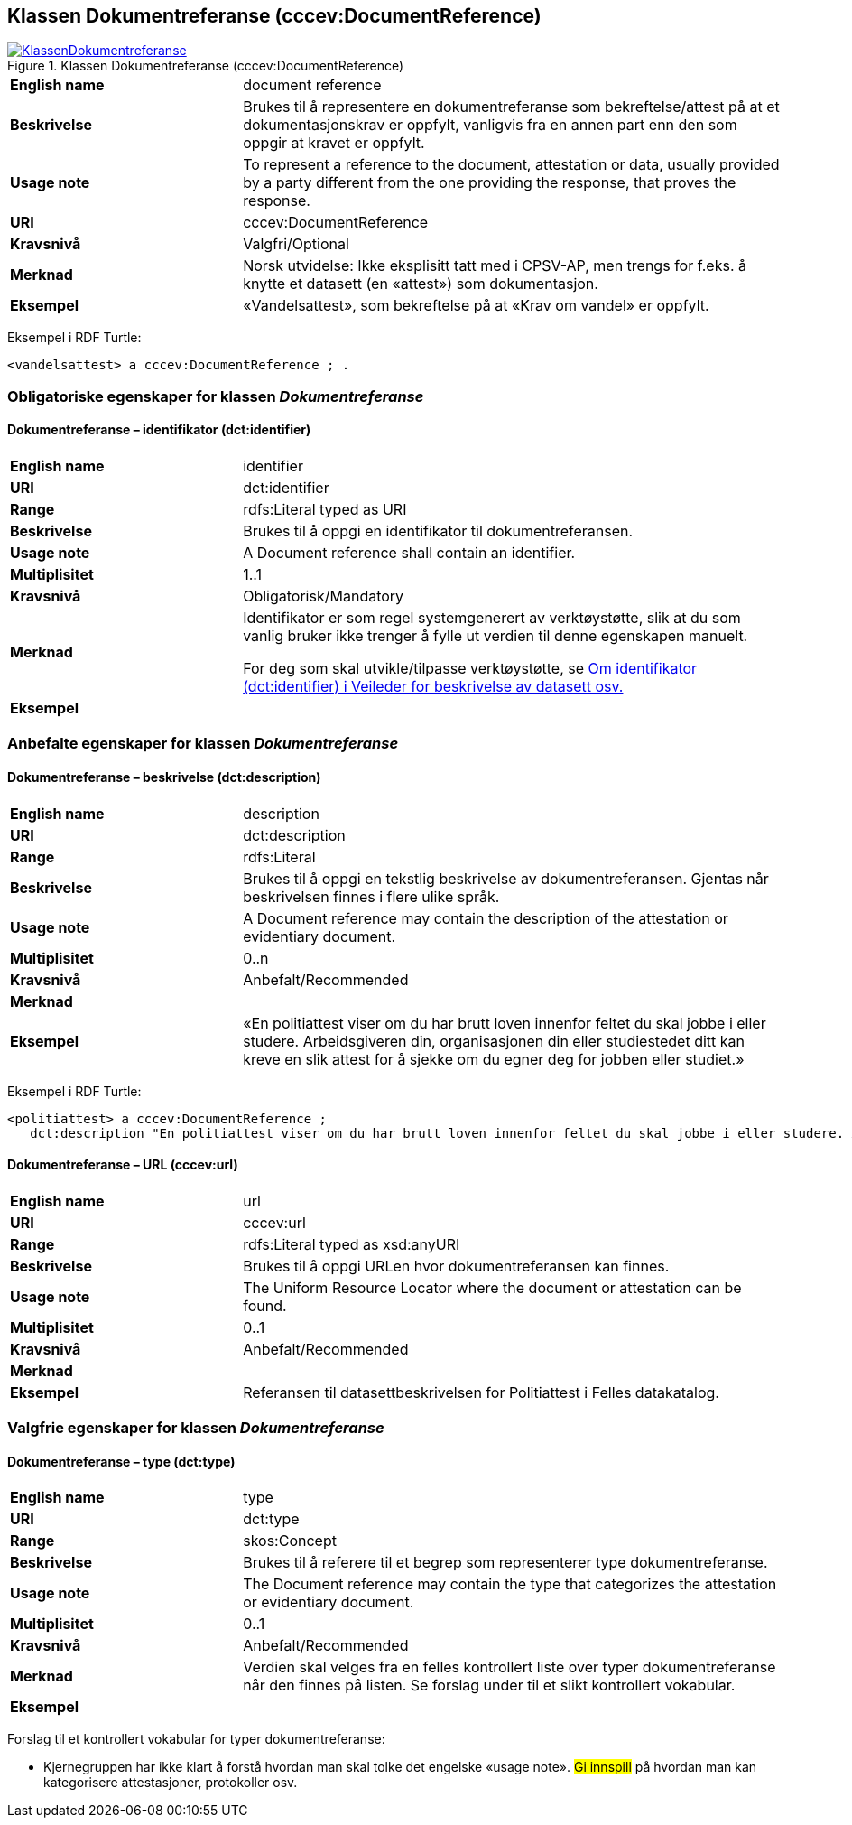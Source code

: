 == Klassen Dokumentreferanse (cccev:DocumentReference) [[Dokumentreferanse]]

[[img-KlassenDokumentreferanse]]
.Klassen Dokumentreferanse (cccev:DocumentReference)
[link=images/KlassenDokumentreferanse.png]
image::images/KlassenDokumentreferanse.png[]

[cols="30s,70d"]
|===
|English name|document reference
|Beskrivelse|Brukes til å representere en dokumentreferanse som bekreftelse/attest på at et dokumentasjonskrav er oppfylt, vanligvis fra en annen part enn den som oppgir at kravet er oppfylt.
|Usage note|To represent a reference to the document, attestation or data, usually provided by a party different from the one providing the response, that proves the response.
|URI|cccev:DocumentReference
|Kravsnivå|Valgfri/Optional
|Merknad|Norsk utvidelse: Ikke eksplisitt tatt med i CPSV-AP, men trengs for f.eks. å knytte et datasett (en «attest») som dokumentasjon.
|Eksempel|«Vandelsattest», som bekreftelse på at «Krav om vandel» er oppfylt.
|===

Eksempel i RDF Turtle:
-----
<vandelsattest> a cccev:DocumentReference ; .
-----

=== Obligatoriske egenskaper for klassen _Dokumentreferanse_ [[Dokumentreferanse-obligatoriske-egenskaper]]

==== Dokumentreferanse – identifikator (dct:identifier) [[Dokumentreferanse-identifikator]]

[cols="30s,70d"]
|===
|English name|identifier
|URI|dct:identifier
|Range|rdfs:Literal typed as URI
|Beskrivelse|Brukes til å oppgi en identifikator til dokumentreferansen.
|Usage note|A Document reference shall contain an identifier.
|Multiplisitet|1..1
|Kravsnivå|Obligatorisk/Mandatory
|Merknad|Identifikator er som regel systemgenerert av verktøystøtte, slik at du som vanlig bruker ikke trenger å fylle ut verdien til denne egenskapen manuelt.

For deg som skal utvikle/tilpasse verktøystøtte, se https://data.norge.no/guide/veileder-beskrivelse-av-datasett/#om-identifikator[Om identifikator (dct:identifier) i Veileder for beskrivelse av datasett osv.]
|Eksempel|
|===

=== Anbefalte egenskaper for klassen _Dokumentreferanse_ [[Dokumentreferanse-anbefalte-egenskaper]]

==== Dokumentreferanse – beskrivelse (dct:description) [[Dokumentreferanse-beskrivelse]]

[cols="30s,70d"]
|===
|English name|description
|URI|dct:description
|Range|rdfs:Literal
|Beskrivelse|Brukes til å oppgi en tekstlig beskrivelse av dokumentreferansen. Gjentas når beskrivelsen finnes i flere ulike språk.
|Usage note|A Document reference may contain the description of the attestation or evidentiary document.
|Multiplisitet|0..n
|Kravsnivå|Anbefalt/Recommended
|Merknad|
|Eksempel|«En politiattest viser om du har brutt loven innenfor feltet du skal jobbe i eller studere. Arbeidsgiveren din, organisasjonen din eller studiestedet ditt kan kreve en slik attest for å sjekke om du egner deg for jobben eller studiet.»
|===

Eksempel i RDF Turtle:
-----
<politiattest> a cccev:DocumentReference ;
   dct:description "En politiattest viser om du har brutt loven innenfor feltet du skal jobbe i eller studere. Arbeidsgiveren din, organisasjonen din eller studiestedet ditt kan kreve en slik attest for å sjekke om du egner deg for jobben eller studiet."@nb ; .
-----

==== Dokumentreferanse – URL (cccev:url) [[Dokumentreferanse-URL]]

[cols="30s,70d"]
|===
|English name|url
|URI|cccev:url
|Range|rdfs:Literal typed as xsd:anyURI
|Beskrivelse|Brukes til å oppgi URLen hvor dokumentreferansen kan finnes.
|Usage note|The Uniform Resource Locator where the document or attestation can be found.
|Multiplisitet|0..1
|Kravsnivå|Anbefalt/Recommended
|Merknad|
|Eksempel|Referansen til datasettbeskrivelsen for Politiattest i Felles datakatalog.
|===

=== Valgfrie egenskaper for klassen _Dokumentreferanse_ [[Dokumentreferanse-valgfrie-egenskaper]]

==== Dokumentreferanse – type (dct:type) [[Dokumentreferanse-type]]

[cols="30s,70d"]
|===
|English name|type
|URI|dct:type
|Range|skos:Concept
|Beskrivelse|Brukes til å referere til et begrep som representerer type dokumentreferanse.
|Usage note|The Document reference may contain the type that categorizes the attestation or evidentiary document.
|Multiplisitet|0..1
|Kravsnivå|Anbefalt/Recommended
|Merknad| Verdien skal velges fra en felles kontrollert liste over typer dokumentreferanse når den finnes på listen. Se forslag under til et slikt kontrollert vokabular.
|Eksempel|
|===

Forslag til et kontrollert vokabular for typer dokumentreferanse:

* Kjernegruppen har ikke klart å forstå hvordan man skal tolke det engelske «usage note». #Gi innspill# på hvordan man kan kategorisere attestasjoner, protokoller osv.
